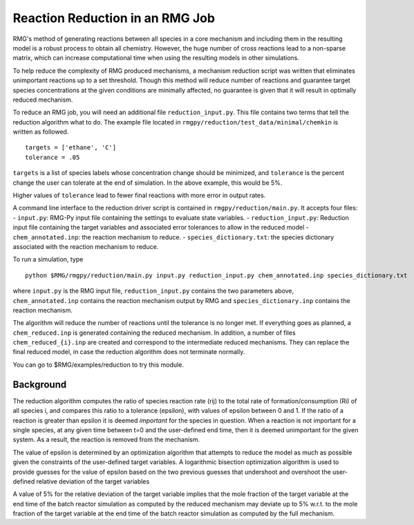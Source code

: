.. _reduction:

***********************************
Reaction Reduction in an RMG Job
***********************************

RMG's method of generating reactions between all species in a core mechanism and
including them in the resulting model 
is a robust process to obtain all chemistry. However, the huge number of cross reactions
lead to a non-sparse matrix, which can increase computational time when using
the resulting models in other simulations.

To help reduce the complexity of RMG produced mechanisms, a mechanism reduction
script was written that eliminates unimportant reactions up to a set threshold.
Though this method will reduce number of reactions and guarantee target species
concentrations at the given conditions are minimally affected, no guarantee is given
that it will result in optimally reduced mechanism.

To reduce an RMG job, you will need an additional file ``reduction_input.py``. 
This file contains two terms that tell the reduction algorithm what to do. The
example file located in ``rmgpy/reduction/test_data/minimal/chemkin`` is written
as followed. ::

    targets = ['ethane', 'C']
    tolerance = .05

``targets`` is a list of species labels whose concentration change should be minimized, and ``tolerance``
is the percent change the user can tolerate at the end of simulation. In the above
example, this would be 5%. 

Higher values of ``tolerance`` lead to fewer final reactions with more error in
output rates.

A command line interface to the reduction driver script is contained in
``rmgpy/reduction/main.py``. It accepts four files: - ``input.py``:
RMG-Py input file containing the settings to evaluate state variables. -
``reduction_input.py``: Reduction input file containing the target
variables and associated error tolerances to allow in the reduced model
- ``chem_annotated.inp``: the reaction mechanism to reduce. -
``species_dictionary.txt``: the species dictionary associated with the
reaction mechanism to reduce.

To run a simulation, type ::

    python $RMG/rmgpy/reduction/main.py input.py reduction_input.py chem_annotated.inp species_dictionary.txt

where ``input.py`` is the RMG input file, ``reduction_input.py`` contains the two
parameters above, ``chem_annotated.inp`` contains the reaction mechanism output
by RMG and ``species_dictionary.inp`` contains the reaction mechanism.

The algorithm will reduce the number of reactions until the tolerance is no 
longer met. If everything goes as planned, a ``chem_reduced.inp`` is generated
containing the reduced mechanism. In addition, a number of files
``chem_reduced_{i}.inp`` are created and correspond to the intermediate
reduced mechanisms. They can replace the final reduced model, in case
the reduction algorithm does not terminate normally.

You can go to $RMG/examples/reduction to try this module.

Background
----------

The reduction algorithm computes the ratio of species reaction rate
(rij) to the total rate of formation/consumption (Ri) of all species i,
and compares this ratio to a tolerance (epsilon), with values of epsilon
between 0 and 1. If the ratio of a reaction is greater than epsilon it
is deemed *important* for the species in question. When a reaction is
not important for a single species, at any given time between t=0 and
the user-defined end time, then it is deemed unimportant for the given
system. As a result, the reaction is removed from the mechanism.

The value of epsilon is determined by an optimization algorithm that
attempts to reduce the model as much as possible given the constraints
of the user-defined target variables. A logarithmic bisection
optimization algorithm is used to provide guesses for the value of
epsilon based on the two previous guesses that undershoot and overshoot
the user-defined relative deviation of the target variables

A value of 5% for the relative deviation of the target variable implies
that the mole fraction of the target variable at the end time of the
batch reactor simulation as computed by the reduced mechanism may
deviate up to 5% w.r.t. to the mole fraction of the target variable at
the end time of the batch reactor simulation as computed by the full
mechanism.
